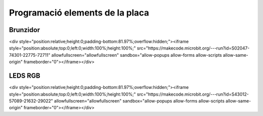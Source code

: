 Programació elements de la placa
=====


Brunzidor
------------

.. image:: BRUNZIDOR.png
  :width: 400
  :alt: BRUNZIDOR

<div style="position:relative;height:0;padding-bottom:81.97%;overflow:hidden;"><iframe style="position:absolute;top:0;left:0;width:100%;height:100%;" src="https://makecode.microbit.org/---run?id=S02047-74301-22775-72711" allowfullscreen="allowfullscreen" sandbox="allow-popups allow-forms allow-scripts allow-same-origin" frameborder="0"></iframe></div>


LEDS RGB
------------

.. image:: LEDS.png
  :width: 400
  :alt: LEDS RGB

<div style="position:relative;height:0;padding-bottom:81.97%;overflow:hidden;"><iframe style="position:absolute;top:0;left:0;width:100%;height:100%;" src="https://makecode.microbit.org/---run?id=S43012-57089-21632-29022" allowfullscreen="allowfullscreen" sandbox="allow-popups allow-forms allow-scripts allow-same-origin" frameborder="0"></iframe></div>
